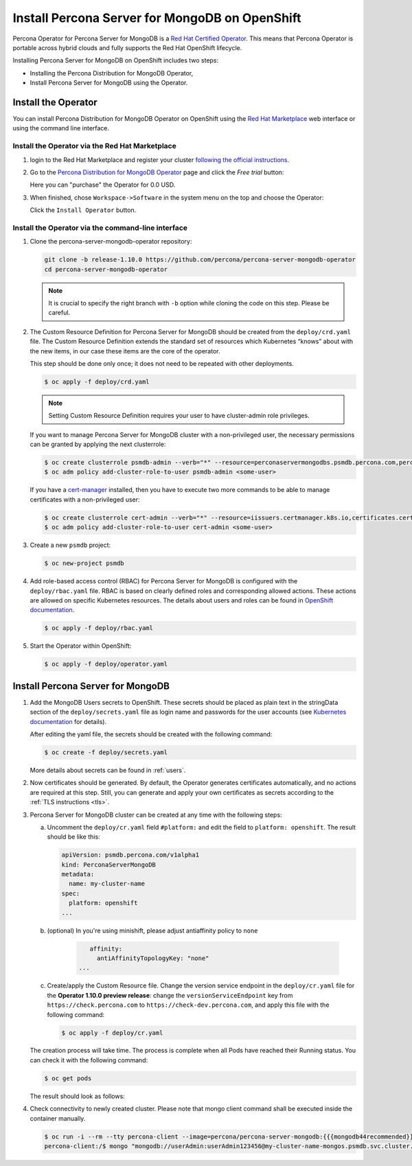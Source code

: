 Install Percona Server for MongoDB on OpenShift
=====================================================

Percona Operator for Percona Server for MongoDB is a `Red Hat Certified Operator <https://connect.redhat.com/en/partner-with-us/red-hat-openshift-certification>`_. This means that Percona Operator is portable across hybrid clouds and fully supports the Red Hat OpenShift lifecycle.

Installing Percona Server for MongoDB on OpenShift includes two steps:

* Installing the Percona Distribution for MongoDB Operator,
* Install Percona Server for MongoDB using the Operator.

Install the Operator
--------------------

You can install Percona Distribution for MongoDB Operator on OpenShift using the `Red Hat Marketplace <https://marketplace.redhat.com>`_ web interface or using the command line interface.

Install the Operator via the Red Hat Marketplace
************************************************

1. login to the Red Hat Marketplace and register your cluster `following the official instructions <https://marketplace.redhat.com/en-us/workspace/clusters/add/register>`_.

2. Go to the `Percona Distribution for MongoDB Operator <https://marketplace.redhat.com/en-us/products/percona-server-for-mongodb>`_ page and click the `Free trial` button:

   .. image:: img/marketplace-operator-page.png
      :align: center
      :alt: Percona Distribution for MongoDB Operator on Red Hat Marketplace

   Here you can "purchase" the Operator for 0.0 USD.

3. When finished, chose ``Workspace->Software`` in the system menu on the top and choose the Operator:

   .. image:: img/marketplace-operator-install.png
      :align: center
      :alt: Broker in the OpenShift Console

   Click the ``Install Operator`` button.

Install the Operator via the command-line interface
***************************************************

1. Clone the percona-server-mongodb-operator repository:

   .. code:: bash

      git clone -b release-1.10.0 https://github.com/percona/percona-server-mongodb-operator
      cd percona-server-mongodb-operator

   .. note::

      It is crucial to specify the right branch with ``-b``
      option while cloning the code on this step. Please be careful.

2. The Custom Resource Definition for Percona Server for MongoDB should be
   created from the ``deploy/crd.yaml`` file. The Custom Resource Definition
   extends the standard set of resources which Kubernetes “knows” about with the
   new items, in our case these items are the core of the operator.

   This step should be done only once; it does not need to be repeated with other deployments.

   .. code:: bash

      $ oc apply -f deploy/crd.yaml

   .. note::

      Setting Custom Resource Definition requires your user to
      have cluster-admin role privileges.

   If you want to manage Percona Server for MongoDB cluster with a
   non-privileged user, the necessary permissions can be granted by applying the
   next clusterrole:

   .. code:: bash

      $ oc create clusterrole psmdb-admin --verb="*" --resource=perconaservermongodbs.psmdb.percona.com,perconaservermongodbs.psmdb.percona.com/status,perconaservermongodbbackups.psmdb.percona.com,perconaservermongodbbackups.psmdb.percona.com/status,perconaservermongodbrestores.psmdb.percona.com,perconaservermongodbrestores.psmdb.percona.com/status
      $ oc adm policy add-cluster-role-to-user psmdb-admin <some-user>

   If you have a `cert-manager <https://docs.cert-manager.io/en/release-0.8/getting-started/install/openshift.html>`_ installed, then you have to execute two more commands to be able to manage certificates with a non-privileged user:

   .. code:: bash

      $ oc create clusterrole cert-admin --verb="*" --resource=iissuers.certmanager.k8s.io,certificates.certmanager.k8s.io
      $ oc adm policy add-cluster-role-to-user cert-admin <some-user>

3. Create a new ``psmdb`` project:

   .. code:: bash

      $ oc new-project psmdb

4. Add role-based access control (RBAC) for Percona Server for MongoDB is
   configured with the ``deploy/rbac.yaml`` file. RBAC is
   based on clearly defined roles and corresponding allowed actions. These
   actions are allowed on specific Kubernetes resources. The details about users
   and roles can be found in `OpenShift documentation <https://docs.openshift.com/enterprise/3.0/architecture/additional_concepts/authorization.html>`_.

   .. code:: bash

      $ oc apply -f deploy/rbac.yaml

5. Start the Operator within OpenShift:

   .. code:: bash

      $ oc apply -f deploy/operator.yaml

Install Percona Server for MongoDB
----------------------------------

1. Add the MongoDB Users secrets to OpenShift. These secrets
   should be placed as plain text in the stringData section of the
   ``deploy/secrets.yaml`` file as login name and
   passwords for the user accounts (see `Kubernetes
   documentation <https://kubernetes.io/docs/concepts/configuration/secret/>`_
   for details).

   After editing the yaml file, the secrets should be created
   with the following command:

   .. code:: bash

      $ oc create -f deploy/secrets.yaml

   More details about secrets can be found in :ref:`users`.

2. Now certificates should be generated. By default, the Operator generates
   certificates automatically, and no actions are required at this step. Still,
   you can generate and apply your own certificates as secrets according
   to the :ref:`TLS instructions <tls>`.

3. Percona Server for MongoDB cluster can
   be created at any time with the following steps:

   a. Uncomment the ``deploy/cr.yaml`` field ``#platform:`` and edit the field
      to ``platform: openshift``. The result should be like this:

      .. code:: yaml

         apiVersion: psmdb.percona.com/v1alpha1
         kind: PerconaServerMongoDB
         metadata:
           name: my-cluster-name
         spec:
           platform: openshift
         ...

   b. (optional) In you're using minishift, please adjust antiaffinity policy to ``none``

       .. code:: yaml

            affinity:
              antiAffinityTopologyKey: "none"
         ...

   c. Create/apply the Custom Resource file. Change the version service endpoint
      in the ``deploy/cr.yaml`` file for the **Operator 1.10.0 preview release**:
      change the ``versionServiceEndpoint`` key from ``https://check.percona.com``
      to ``https://check-dev.percona.com``, and apply this file with the
      following command:

      .. code:: bash

         $ oc apply -f deploy/cr.yaml

   The creation process will take time. The process is complete when all Pods
   have reached their Running status. You can check it with the following command:

   .. code:: bash

      $ oc get pods

   The result should look as follows:

   .. include:: ./assets/code/kubectl-get-pods-response.txt

4. Check connectivity to newly created cluster. Please note that mongo client command shall be executed inside the container manually.

   .. code:: bash

      $ oc run -i --rm --tty percona-client --image=percona/percona-server-mongodb:{{{mongodb44recommended}}} --restart=Never -- bash -il
      percona-client:/$ mongo "mongodb://userAdmin:userAdmin123456@my-cluster-name-mongos.psmdb.svc.cluster.local/admin?ssl=false"
